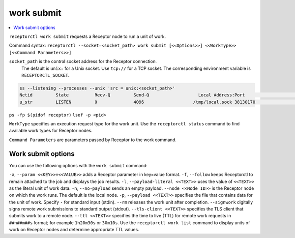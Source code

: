 -----------
work submit
-----------

.. contents::
   :local:

``receptorctl work submit`` requests a Receptor node to run a unit of work.

Command syntax: ``receptorctl --socket=<socket_path> work submit [<<Options>>] <<WorkType>> [<<Command Parameters>>]``

``socket_path`` is the control socket address for the Receptor connection.
   The default is ``unix:`` for a Unix socket.
   Use ``tcp://`` for a TCP socket.
   The corresponding environment variable is ``RECEPTORCTL_SOCKET``.

.. code-block:: text

  ss --listening --processes --unix 'src = unix:<socket_path>'
  Netid         State          Recv-Q         Send-Q                   Local Address:Port                     Peer Address:Port        Process
  u_str         LISTEN         0              4096                   /tmp/local.sock 38130170                            * 0            users:(("receptor",pid=3226769,fd=7))

``ps -fp $(pidof receptor)``
``lsof -p <pid>``

``WorkType`` specifies an execution request type for the work unit.  Use the ``receptorctl status`` command to find available work types for Receptor nodes.

``Command Parameters`` are parameters passed by Receptor to the work command.

^^^^^^^^^^^^^^^^^^^
Work submit options
^^^^^^^^^^^^^^^^^^^

You can use the following options with the ``work submit`` command:

``-a``, ``--param <<KEY>>=<<VALUE>>`` adds a Receptor parameter in key=value format.
``-f``, ``--follow`` keeps Receptorctl to remain attached to the job and displays the job results.
``-l``, ``--payload-literal <<TEXT>>`` uses the value of ``<<TEXT>>`` as the literal unit of work data.
``-n``, ``--no-payload`` sends an empty payload.
``--node <<Node ID>>`` is the Receptor node on which the work runs. The default is the local node.
``-p``, ``--payload <<TEXT>>`` specifies the file that contains data for the unit of work. Specify ``-`` for standard input (stdin).
``--rm`` releases the work unit after completion.
``--signwork`` digitally signs remote work submissions to standard output (stdout).
``--tls-client <<TEXT>>`` specifies the TLS client that submits work to a remote node.
``--ttl <<TEXT>>`` specifies the time to live (TTL) for remote work requests in ``##h##m##s`` format; for example ``1h20m30s`` or ``30m10s``. Use the ``receptorctl work list`` command to display units of work on Receptor nodes and determine appropriate TTL values.
